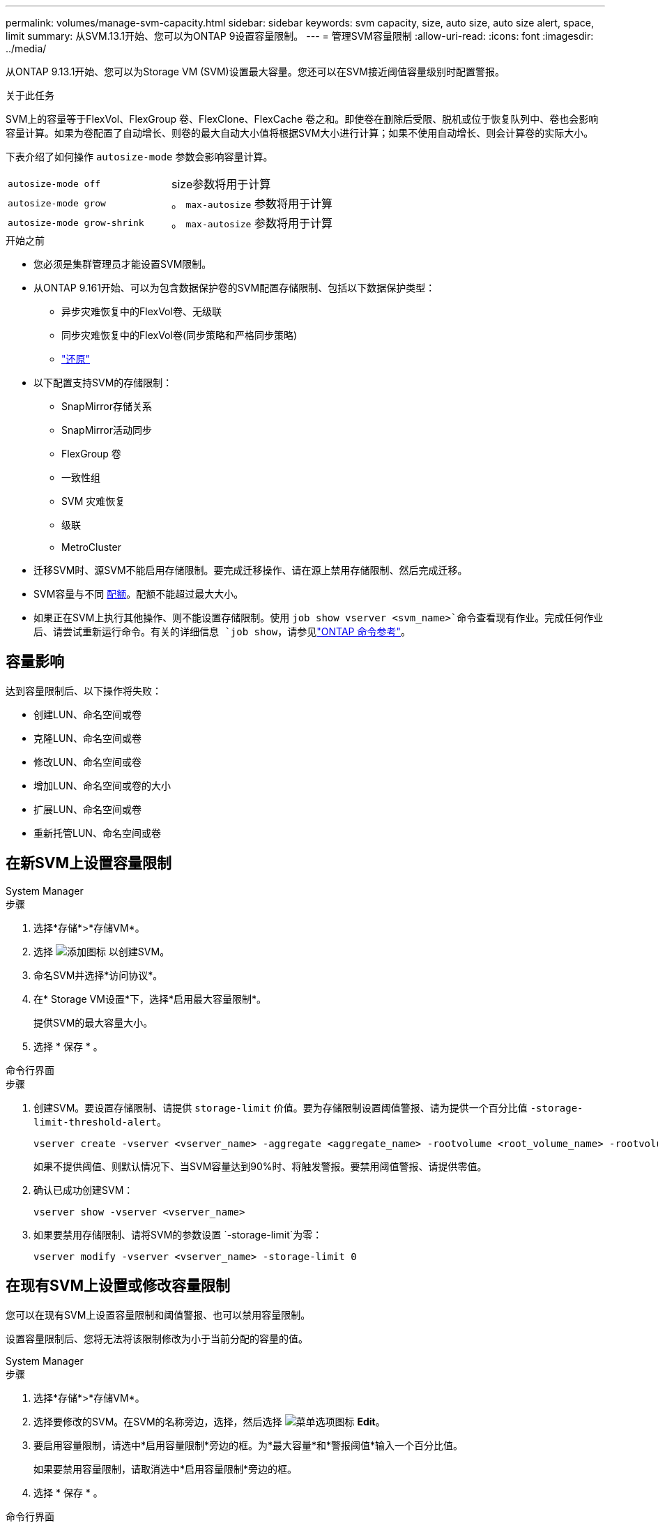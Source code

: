---
permalink: volumes/manage-svm-capacity.html 
sidebar: sidebar 
keywords: svm capacity, size, auto size, auto size alert, space, limit 
summary: 从SVM.13.1开始、您可以为ONTAP 9设置容量限制。 
---
= 管理SVM容量限制
:allow-uri-read: 
:icons: font
:imagesdir: ../media/


[role="lead"]
从ONTAP 9.13.1开始、您可以为Storage VM (SVM)设置最大容量。您还可以在SVM接近阈值容量级别时配置警报。

.关于此任务
SVM上的容量等于FlexVol、FlexGroup 卷、FlexClone、FlexCache 卷之和。即使卷在删除后受限、脱机或位于恢复队列中、卷也会影响容量计算。如果为卷配置了自动增长、则卷的最大自动大小值将根据SVM大小进行计算；如果不使用自动增长、则会计算卷的实际大小。

下表介绍了如何操作 `autosize-mode` 参数会影响容量计算。

|===


| `autosize-mode off` | size参数将用于计算 


| `autosize-mode grow` | 。 `max-autosize` 参数将用于计算 


| `autosize-mode grow-shrink` | 。 `max-autosize` 参数将用于计算 
|===
.开始之前
* 您必须是集群管理员才能设置SVM限制。
* 从ONTAP 9.161开始、可以为包含数据保护卷的SVM配置存储限制、包括以下数据保护类型：
+
** 异步灾难恢复中的FlexVol卷、无级联
** 同步灾难恢复中的FlexVol卷(同步策略和严格同步策略)
** link:../data-protection/restore-volume-snapvault-backup-task.html["还原"]


* 以下配置支持SVM的存储限制：
+
** SnapMirror存储关系
** SnapMirror活动同步
** FlexGroup 卷
** 一致性组
** SVM 灾难恢复
** 级联
** MetroCluster


* 迁移SVM时、源SVM不能启用存储限制。要完成迁移操作、请在源上禁用存储限制、然后完成迁移。
* SVM容量与不同 xref:../volumes/quotas-concept.html[配额]。配额不能超过最大大小。
* 如果正在SVM上执行其他操作、则不能设置存储限制。使用 `job show vserver <svm_name>`命令查看现有作业。完成任何作业后、请尝试重新运行命令。有关的详细信息 `job show`，请参见link:https://docs.netapp.com/us-en/ontap-cli/job-show.html["ONTAP 命令参考"^]。




== 容量影响

达到容量限制后、以下操作将失败：

* 创建LUN、命名空间或卷
* 克隆LUN、命名空间或卷
* 修改LUN、命名空间或卷
* 增加LUN、命名空间或卷的大小
* 扩展LUN、命名空间或卷
* 重新托管LUN、命名空间或卷




== 在新SVM上设置容量限制

[role="tabbed-block"]
====
.System Manager
--
.步骤
. 选择*存储*>*存储VM*。
. 选择 image:icon_add_blue_bg.gif["添加图标"] 以创建SVM。
. 命名SVM并选择*访问协议*。
. 在* Storage VM设置*下，选择*启用最大容量限制*。
+
提供SVM的最大容量大小。

. 选择 * 保存 * 。


--
.命令行界面
--
.步骤
. 创建SVM。要设置存储限制、请提供 `storage-limit` 价值。要为存储限制设置阈值警报、请为提供一个百分比值 `-storage-limit-threshold-alert`。
+
[source, cli]
----
vserver create -vserver <vserver_name> -aggregate <aggregate_name> -rootvolume <root_volume_name> -rootvolume-security-style {unix|ntfs|mixed} -storage-limit <value> [GiB|TIB] -storage-limit-threshold-alert <percentage> [-ipspace <IPspace_name>] [-language <language>] [-snapshot-policy <snapshot_policy_name>] [-quota-policy <quota_policy_name>] [-comment <comment>]
----
+
如果不提供阈值、则默认情况下、当SVM容量达到90%时、将触发警报。要禁用阈值警报、请提供零值。

. 确认已成功创建SVM：
+
[source, cli]
----
vserver show -vserver <vserver_name>
----
. 如果要禁用存储限制、请将SVM的参数设置 `-storage-limit`为零：
+
[source, cli]
----
vserver modify -vserver <vserver_name> -storage-limit 0
----


--
====


== 在现有SVM上设置或修改容量限制

您可以在现有SVM上设置容量限制和阈值警报、也可以禁用容量限制。

设置容量限制后、您将无法将该限制修改为小于当前分配的容量的值。

[role="tabbed-block"]
====
.System Manager
--
.步骤
. 选择*存储*>*存储VM*。
. 选择要修改的SVM。在SVM的名称旁边，选择，然后选择 image:icon_kabob.gif["菜单选项图标"] *Edit*。
. 要启用容量限制，请选中*启用容量限制*旁边的框。为*最大容量*和*警报阈值*输入一个百分比值。
+
如果要禁用容量限制，请取消选中*启用容量限制*旁边的框。

. 选择 * 保存 * 。


--
.命令行界面
--
.步骤
. 在托管SVM的集群上、问题描述 the `vserver modify` 命令：为提供一个数值 `-storage-limit` 和的百分比值 `-storage-limit-threshold-alert`。
+
[source, cli]
----
vserver modify -vserver <vserver_name> -storage-limit <value> [GiB|TIB] -storage-limit-threshold-alert <percentage>
----
+
如果不提供阈值、则会显示容量为90%的默认警报。要禁用阈值警报、请提供零值。

. 如果要禁用存储限制、请将SVM的设置 `-storage-limit`为零：
+
[source, cli]
----
vserver modify -vserver <vserver_name> -storage-limit 0
----


--
====


== 达到容量限制

当达到最大容量或警报阈值时、您可以查看 `vserver.storage.threshold` EMS消息或使用System Manager中的*洞察力*页面了解可能的操作。可能的解决方法包括：

* 编辑SVM最大容量限制
* 清除卷恢复队列以释放空间
* 删除快照以为卷提供空间


.相关信息
* xref:../concepts/capacity-measurements-in-sm-concept.adoc[System Manager 中的容量测量]
* xref:../task_admin_monitor_capacity_in_sm.html[在System Manager中监控集群、层和SVM容量]
* link:https://docs.netapp.com/us-en/ontap-cli/vserver-create.html["创建SVM"]
* link:https://docs.netapp.com/us-en/ontap-cli/vserver-show.html["vserver show"]
* link:https://docs.netapp.com/us-en/ontap-cli/vserver-modify.html["vserver修改"]

